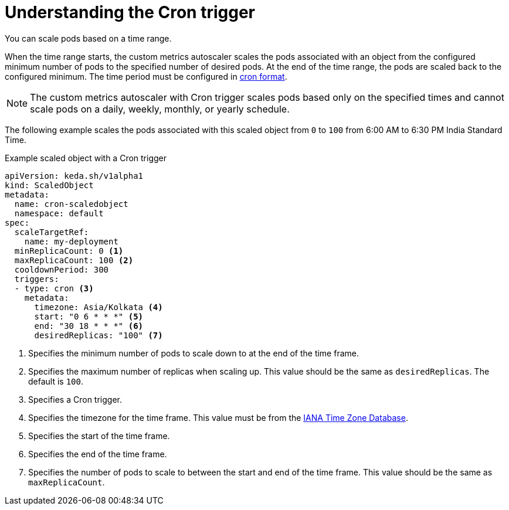 // Module included in the following assemblies:
//
// * nodes/cma/nodes-cma-autoscaling-custom-trigger.adoc

:_mod-docs-content-type: PROCEDURE
[id="nodes-cma-autoscaling-custom-trigger-cron_{context}"]
= Understanding the Cron trigger

You can scale pods based on a time range. 

When the time range starts, the custom metrics autoscaler scales the pods associated with an object from the configured minimum number of pods to the specified number of desired pods. At the end of the time range, the pods are scaled back to the configured minimum. The time period must be configured in link:https://kubernetes.io/docs/concepts/workloads/controllers/cron-jobs/#writing-a-cronjob-spec[cron format]. 

[NOTE]
====
The custom metrics autoscaler with Cron trigger scales pods based only on the specified times and cannot scale pods on a daily, weekly, monthly, or yearly schedule.
====

The following example scales the pods associated with this scaled object from `0` to `100` from 6:00 AM to 6:30 PM India Standard Time.

.Example scaled object with a Cron trigger
[source,yaml]
----
apiVersion: keda.sh/v1alpha1
kind: ScaledObject
metadata:
  name: cron-scaledobject
  namespace: default
spec:
  scaleTargetRef:
    name: my-deployment
  minReplicaCount: 0 <1>
  maxReplicaCount: 100 <2>
  cooldownPeriod: 300
  triggers:
  - type: cron <3>
    metadata: 
      timezone: Asia/Kolkata <4>
      start: "0 6 * * *" <5>
      end: "30 18 * * *" <6>
      desiredReplicas: "100" <7>
----
<1> Specifies the minimum number of pods to scale down to at the end of the time frame.
<2> Specifies the maximum number of replicas when scaling up. This value should be the same as `desiredReplicas`. The default is `100`.
<3> Specifies a Cron trigger.
<4> Specifies the timezone for the time frame. This value must be from the link:https://data.iana.org/time-zones/tzdb-2021a/zone1970.tab[IANA Time Zone Database].
<5> Specifies the start of the time frame.
<6> Specifies the end of the time frame.
<7> Specifies the number of pods to scale to between the start and end of the time frame. This value should be the same as `maxReplicaCount`.
